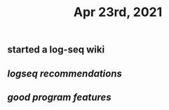 #+TITLE: Apr 23rd, 2021

** started a log-seq wiki
** [[logseq recommendations]]
** [[good program features]]
